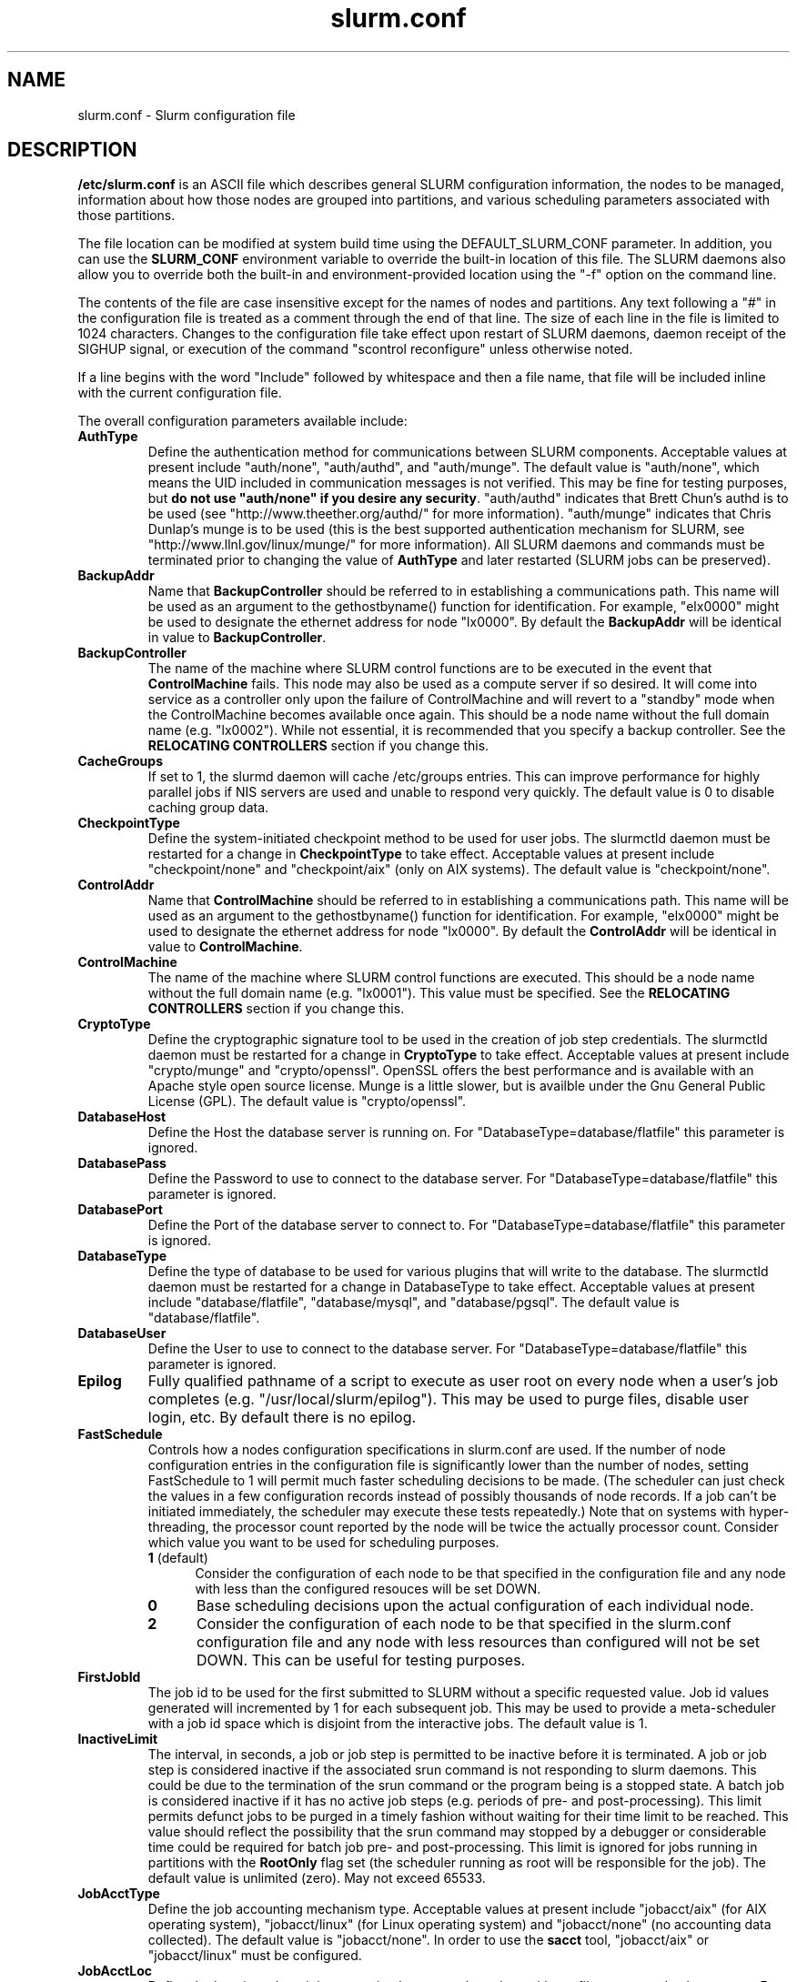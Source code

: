 .TH "slurm.conf" "5" "July 2007" "slurm.conf 1.3" "Slurm configuration file"
.SH "NAME"
slurm.conf \- Slurm configuration file 
.SH "DESCRIPTION"
\fB/etc/slurm.conf\fP is an ASCII file which describes general SLURM
configuration information, the nodes to be managed, information about
how those nodes are grouped into partitions, and various scheduling
parameters associated with those partitions.
.LP
The file location can be modified at system build time using the
DEFAULT_SLURM_CONF parameter. In addition, you can use the
\fBSLURM_CONF\fR environment variable to override the built\-in
location of this file. The SLURM daemons also allow you to override
both the built\-in and environment\-provided location using the "\-f"
option on the command line.
.LP
The contents of the file are case insensitive except for the names of nodes 
and partitions. Any text following a "#" in the configuration file is treated 
as a comment through the end of that line. 
The size of each line in the file is limited to 1024 characters.
Changes to the configuration file take effect upon restart of 
SLURM daemons, daemon receipt of the SIGHUP signal, or execution 
of the command "scontrol reconfigure" unless otherwise noted.
.LP
If a line begins with the word "Include" followed by whitespace
and then a file name, that file will be included inline with the current
configuration file.
.LP
The overall configuration parameters available include:

.TP
\fBAuthType\fR
Define the authentication method for communications between SLURM 
components. 
Acceptable values at present include "auth/none", "auth/authd", 
and "auth/munge".
The default value is "auth/none", which means the UID included in 
communication messages is not verified. 
This may be fine for testing purposes, but 
\fBdo not use "auth/none" if you desire any security\fR.
"auth/authd" indicates that Brett Chun's authd is to be used (see
"http://www.theether.org/authd/" for more information).
"auth/munge" indicates that Chris Dunlap's munge is to be used
(this is the best supported authentication mechanism for SLURM, 
see "http://www.llnl.gov/linux/munge/" for more information).
All SLURM daemons and commands must be terminated prior to changing 
the value of \fBAuthType\fR and later restarted (SLURM jobs can be 
preserved).

.TP
\fBBackupAddr\fR
Name that \fBBackupController\fR should be referred to in 
establishing a communications path. This name will 
be used as an argument to the gethostbyname() function for 
identification. For example, "elx0000" might be used to designate 
the ethernet address for node "lx0000". 
By default the \fBBackupAddr\fR will be identical in value to 
\fBBackupController\fR.

.TP
\fBBackupController\fR
The name of the machine where SLURM control functions are to be 
executed in the event that \fBControlMachine\fR fails. This node
may also be used as a compute server if so desired. It will come into service 
as a controller only upon the failure of ControlMachine and will revert 
to a "standby" mode when the ControlMachine becomes available once again. 
This should be a node name without the full domain name (e.g. "lx0002"). 
While not essential, it is recommended that you specify a backup controller.
See  the \fBRELOCATING CONTROLLERS\fR section if you change this.

.TP
\fBCacheGroups\fR
If set to 1, the slurmd daemon will  cache /etc/groups entries.
This can improve performance for highly parallel jobs if NIS servers
are used and unable to respond very quickly.
The default value is 0 to disable caching group data.

.TP
\fBCheckpointType\fR
Define the system\-initiated checkpoint method to be used for user jobs. 
The slurmctld daemon must be restarted for a change in \fBCheckpointType\fR 
to take effect. 
Acceptable values at present include "checkpoint/none" and "checkpoint/aix"
(only on AIX systems). 
The default value is "checkpoint/none".

.TP
\fBControlAddr\fR
Name that \fBControlMachine\fR should be referred to in 
establishing a communications path. This name will 
be used as an argument to the gethostbyname() function for 
identification. For example, "elx0000" might be used to designate 
the ethernet address for node "lx0000". 
By default the \fBControlAddr\fR will be identical in value to 
\fBControlMachine\fR.

.TP
\fBControlMachine\fR
The name of the machine where SLURM control functions are executed. 
This should be a node name without the full domain name (e.g. "lx0001"). 
This value must be specified.
See  the \fBRELOCATING CONTROLLERS\fR section if you change this.

.TP
\fBCryptoType\fR
Define the cryptographic signature tool to be used in the creation of 
job step credentials.
The slurmctld daemon must be restarted for a change in \fBCryptoType\fR
to take effect.
Acceptable values at present include "crypto/munge" and "crypto/openssl".
OpenSSL offers the best performance and is available with an 
Apache style open source license.
Munge is a little slower, but is availble under the Gnu General Public 
License (GPL).
The default value is "crypto/openssl".

.TP
\fBDatabaseHost\fR
Define the Host the database server is running on.
For "DatabaseType=database/flatfile" this parameter is ignored.

.TP
\fBDatabasePass\fR
Define the Password to use to connect to the database server.
For "DatabaseType=database/flatfile" this parameter is ignored.

.TP
\fBDatabasePort\fR
Define the Port of the database server to connect to.
For "DatabaseType=database/flatfile" this parameter is ignored.

.TP
\fBDatabaseType\fR
Define the type of database to be used for various plugins that will
write to the database.
The slurmctld daemon must be restarted for a change in DatabaseType
to take effect.
Acceptable values at present include "database/flatfile",
"database/mysql", and "database/pgsql".
The default value is "database/flatfile".

.TP
\fBDatabaseUser\fR
Define the User to use to connect to the database server.
For "DatabaseType=database/flatfile" this parameter is ignored.

.TP
\fBEpilog\fR
Fully qualified pathname of a script to execute as user root on every 
node when a user's job completes (e.g. "/usr/local/slurm/epilog"). This may 
be used to purge files, disable user login, etc. By default there is no epilog.

.TP
\fBFastSchedule\fR
Controls how a nodes configuration specifications in slurm.conf are used.
If the number of node configuration entries in the configuration file
is significantly lower than the number of nodes, setting FastSchedule to
1 will permit much faster scheduling decisions to be made.
(The scheduler can just check the values in a few configuration records
instead of possibly thousands of node records. If a job can't be initiated
immediately, the scheduler may execute these tests repeatedly.)
Note that on systems with hyper\-threading, the processor count
reported by the node will be twice the actually processor count.
Consider which value you want to be used for scheduling purposes.
.RS
.TP 5
\fB1\fR (default)
Consider the configuration of each node to be that specified in the
configuration file and any node with less
than the configured resouces will be set DOWN.
.TP
\fB0\fR
Base scheduling decisions upon the actual configuration of 
each individual node. 
.TP
\fB2\fR
Consider the configuration of each node to be that specified in the 
slurm.conf configuration file and any node with less resources 
than configured will not be set DOWN. 
This can be useful for testing purposes.
.RE

.TP
\fBFirstJobId\fR
The job id to be used for the first submitted to SLURM without a 
specific requested value. Job id values generated will incremented by 1 
for each subsequent job. This may be used to provide a meta\-scheduler 
with a job id space which is disjoint from the interactive jobs. 
The default value is 1.

.TP
\fBInactiveLimit\fR
The interval, in seconds, a job or job step is permitted to be inactive
before it is terminated. A job or job step is considered inactive if 
the associated srun command is not responding to slurm daemons. This 
could be due to the termination of the srun command or the program 
being is a stopped state. A batch job is considered inactive if it 
has no active job steps (e.g. periods of pre\- and post\-processing).
This limit permits defunct jobs to be purged in a timely fashion 
without waiting for their time limit to be reached.
This value should reflect the possibility that the srun command may
stopped by a debugger or considerable time could be required for batch 
job pre\- and post\-processing. 
This limit is ignored for jobs running in partitions with the 
\fBRootOnly\fR flag set (the scheduler running as root will be 
responsible for the job).
The default value is unlimited (zero). 
May not exceed 65533.

.TP
\fBJobAcctType\fR
Define the job accounting mechanism type.
Acceptable values at present include "jobacct/aix" (for AIX operating
system), "jobacct/linux" (for Linux operating system) and "jobacct/none"
(no accounting data collected).
The default value is "jobacct/none".
In order to use the \fBsacct\fR tool, "jobacct/aix" or "jobacct/linux" 
must be configured.

.TP
\fBJobAcctLoc\fR
Define the location where job accounting logs are to be written either
a filename or a database name.
For jobacct/none this parameter is ignored.
For jobacct/linux this is the fully\-qualified file name for the data file.

.TP
\fBJobAcctFrequency\fR
Define the polling frequencys to pass to the job accounting plugin.
For jobacct/none this parameter is ignored.
For jobacct/linux the parameter is a number is seconds between polls.

.TP
\fBJobCompLoc\fR
The interpretation of this value depends upon the logging mechanism 
specified by the \fBJobCompType\fR parameter either a filename or a 
database name. 

.TP
\fBJobCompType\fR
Define the job completion logging mechanism type.
Acceptable values at present include "jobcomp/none", "jobcomp/filetxt", 
"jobcomp/database", and "jobcomp/script".
The default value is "jobcomp/none", which means that upon job completion 
the record of the job is purged from the system. 
The value "jobcomp/filetxt" indicates that a record of the job should be 
written to a text file specified by the \fBJobCompLoc\fR parameter.
The value "jobcomp/database" indicates that a record of the job should be 
written to a database specified by the \fBJobCompLoc\fR parameter, the
database type must be set up by the \fBDatabaseType\fR parameter.
The value "jobcomp/script" indicates that a script specified by the 
\fBJobCompLoc\fR parameter is to be executed with environment variables 
indicating the job information.

.TP
\fBJobCredentialPrivateKey\fR
Fully qualified pathname of a file containing a private key used for 
authentication by Slurm daemons.

.TP
\fBJobCredentialPublicCertificate\fR
Fully qualified pathname of a file containing a public key used for 
authentication by Slurm daemons.

.TP
\fBKillTree\fR
This option is mapped to "ProctrackType=proctrack/linuxproc". 
It will be removed from a future release.

.TP
\fBKillWait\fR
The interval, in seconds, given to a job's processes between the 
SIGTERM and SIGKILL signals upon reaching its time limit. 
If the job fails to terminate gracefully 
in the interval specified, it will be forcably terminated. 
The default value is 30 seconds.
May not exceed 65533.

.TP
\fBMaxJobCount\fR
The maximum number of jobs SLURM can have in its active database 
at one time. Set the values of \fBMaxJobCount\fR and \fBMinJobAge\fR 
to insure the slurmctld daemon does not exhaust its memory or other 
resources. Once this limit is reached, requests to submit additional 
jobs will fail. The default value is 2000 jobs. This value may not 
be reset via "scontrol reconfig". It only takes effect upon restart 
of the slurmctld daemon.
May not exceed 65533.

.TP
\fBMessageTimeout\fR
Time permitted for a round\-trip communication to complete
in seconds. Default value is 5 seconds.

.TP
\fBMinJobAge\fR
The minimum age of a completed job before its record is purged from 
SLURM's active database. Set the values of \fBMaxJobCount\fR and 
\fBMinJobAge\fR to insure the slurmctld daemon does not exhaust 
its memory or other resources. The default value is 300 seconds. 
A value of zero prevents any job record purging.
May not exceed 65533.

.TP
\fBMpiDefault\fR
Identifies the default type of MPI to be used. 
Srun may override this configuration parameter in any case.
Currently supported versions include: 
\fBmpichgm\fR, 
\fBmvapich\fR,
\fBnone\fR (default, which works for many other versions of MPI including 
LAM MPI and Open MPI).

.TP
\fBPluginDir\fR
Identifies the places in which to look for SLURM plugins. 
This is a colon\-separated list of directories, like the PATH 
environment variable. 
The default value is "/usr/local/lib/slurm".

.TP
\fBPlugStackConfig\fR
Location of the config file for SLURM stackable plugins that use
the Stackable Plugin Architecture for Node job (K)control (SPANK).
This provides support for a highly configurable set of plugins to
be called before and/or after execution of each task spawned as
part of a user's job step.  Default location is "plugstack.conf"
in the same directory as the system slurm.conf. For more information
on SPANK plugins, see the \fBspank\fR(8) manual.

.TP
\fBPrivateData\fR
If non-zero then users are unable to view jobs or job steps belonging 
to other users (except for SlurmUser or root, who can view all jobs).
The default value is "0", permitting any user to view any jobs or 
job steps.

.TP
\fBProctrackType\fR
Identifies the plugin to be used for process tracking. 
The slurmd daemon uses this mechanism to identify all processes 
which are children of processes it spawns for a user job. 
The slurmd daemon must be restarted for a change in ProctrackType
to take effect.
NOTE: "proctrack/linuxproc" and "proctrack/pgid" can fail to 
identify all processes associated with a job since processes 
can become a child of the init process (when the parent process 
terminates) or change their process group. 
To reliably track all processes, one of the other mechanisms 
utilizing kernel modifications is preferable. 
NOTE: "proctrack/linuxproc" is not compatible with "switch/elan."
Acceptable values at present include:
.RS
.TP 
\fBproctrack/aix\fR which uses an AIX kernel extenstion and is 
the default for AIX systems
.TP
\fBproctrack/linuxproc\fR which uses linux process tree using 
parent process IDs
.TP
\fBproctrack/rms\fR which uses Quadrics kernel patch and is the 
default if "SwitchType=switch/elan" 
.TP
\fBproctrack/sgi_job\fR which uses SGI's Process Aggregates (PAGG)
kernel module, see \fIhttp://oss.sgi.com/projects/pagg/\fR 
for more information 
.TP
\fBproctrack/pgid\fR which uses process group IDs and is the 
default for all other systems
.RE

.TP
\fBProlog\fR
Fully qualified pathname of a script for the slurmd to execute whenever
it is asked to run a job step from a new job allocation.  (e.g.
"/usr/local/slurm/prolog").  The slurmd executes the script before starting
the job step.  This may be used to purge files, enable user login, etc.
By default there is no prolog.

NOTE:  The Prolog script is ONLY run on any individual
node when it first sees a job step from a new allocation; it does not
run the Prolog immediately when an allocation is granted.  If no job steps
from an allocation are run on a node, it will never run the Prolog for that
allocation.  The Epilog, on the other hand, always runs on every node of an
allocation when the allocation is released.

.TP
\fBPropagatePrioProcess\fR
Setting \fBPropagatePrioProcess\fR to "1", will cause a users job to run
with the same priority (aka nice value) as the users process which
launched the job on the submit node.
If set to "0", or left unset, the users job will inherit the
scheduling priority from the slurm daemon.

.TP
\fBPropagateResourceLimits\fR
A list of comma separated resource limit names.
The slurmd daemon uses these names to obtain the associated (soft) limit
values from the users process environment on the submit node.
These limits are then propagated and applied to the jobs that
will run on the compute nodes. 
This parameter can be useful when system limits vary among nodes.
Any resource limits that do not appear in the list are not propagated.
However, the user can override this by specifying which resource limits
to propagate with the srun commands "\-\-propagate" option.
If neither of the 'propagate resource limit' parameters are specified, then
the default action is to propagate all limits.
Only one of the parameters, either
\fBPropagateResourceLimits\fR or \fBPropagateResourceLimitsExcept\fR,
may be specified.
The following limit names are supported by Slurm (although some 
options may not be supported on some systems):
.RS
.TP 10
\fBALL\fR
All limits listed below
.TP
\fBAS\fR
The maximum address space for a processes
.TP
\fBCORE\fR
The maximum size of core file
.TP
\fBCPU\fR
The maximum amount of CPU time
.TP
\fBDATA\fR
The maximum size of a process's data segment
.TP
\fBFSIZE\fR
The maximum size of files created
.TP
\fBMEMLOCK\fR
The maximum size that may be locked into memory
.TP
\fBNOFILE\fR
The maximum number of open files
.TP
\fBNPROC\fR
The maximum number of processes available
.TP
\fBRSS\fR
The maximum resident set size
.TP
\fBSTACK\fR
The maximum stack size
.RE

.TP
\fBPropagateResourceLimitsExcept\fR
A list of comma separated resource limit names.
By default, all resource limits will be propagated, (as described by
the \fBPropagateResourceLimits\fR parameter), except for the limits
appearing in this list.   The user can override this by specifying which
resource limits to propagate with the srun commands "\-\-propagate" option.
See \fBPropagateResourceLimits\fR above for a list of valid limit names.

.TP
\fBResumeProgram\fR
SLURM supports a mechanism to reduce power consumption on nodes that 
remain idle for an extended period of time. 
This is typically accomplished by reducing voltage and frequency. 
\fBResumeProgram\fR is the program that will be executed when a node 
in power save mode is assigned work to perform.
The program executes as \fBSlurmUser\fR.
The argument to the program will be the names of nodes to
be removed from power savings mode (using SLURM's hostlist
expression format).
By default no program is run.
Related configuration options include \fBResumeRate\fR, \fBSuspendRate\fR,
\fBSuspendTime\fR, \fBSuspendProgram\fR, \fBSuspendExcNodes\fR, and
\fBSuspendExcParts\fR.
More information is available at the SLURM web site
(http://www.llnl.gov/linux/slurm/power_save.html).

.TP
\fBResumeRate\fR
The rate at which nodes in power save mode are returned to normal 
operation by \fBResumeProgram\fR. 
The value is number of nodes per minute and it can be used to prevent 
power surges if a large number of nodes in power save mode are 
assigned work at the same time (e.g. a large job starts).
A value of zero results in no limits being imposed.
The default value is 60 nodes per minute.
Related configuration options include \fBResumeProgram\fR, \fBSuspendRate\fR,
\fBSuspendTime\fR, \fBSuspendProgram\fR, \fBSuspendExcNodes\fR, and
\fBSuspendExcParts\fR.

.TP
\fBReturnToService\fR
If set to 1, then a non\-responding (DOWN) node will become available 
for use upon registration. Note that DOWN node's state will be changed 
only if it was set DOWN due to being non\-responsive. If the node was 
set DOWN for any other reason (low memory, prolog failure, epilog 
failure, etc.), its state will not automatically be changed.  The 
default value is 0, which means that a node will remain in the 
DOWN state until a system administrator explicitly changes its state
(even if the slurmd daemon registers and resumes communications).

.TP
\fBSchedulerRootFilter\fR
If set to '1' then scheduler will filter and avoid \fBRootOnly\fR 
partitions (let root user or process schedule these partitions).
Otherwise scheduler will treat \fBRootOnly\fR partitions as any 
other standard partition.
Currently only supported by sched/backfill schedululer plugin.

.TP
\fBSchedulerPort\fR
The port number on which slurmctld should listen for connection requests.
This value is only used by the Maui Scheduler (see \fBSchedulerType\fR).
The default value is 7321.

.TP
\fBSchedulerRootFilter\fR
Identifies whether or not \fBRootOnly\fR partitions should be filtered from
any external scheduling activities. If set to 0, then \fBRootOnly\fR partitions
are treated like any other partition. If set to 1, then \fBRootOnly\fR
partitions are exempt from any external scheduling activities. The
default value is 1. Currently only used by the built\-in backfill
scheduling module "sched/backfill" (see \fBSchedulerType\fR).

.TP
\fBSchedulerType\fR
Identifies the type of scheduler to be used. Acceptable values include 
"sched/builtin" for the built\-in FIFO scheduler, 
"sched/backfill" for a backfill scheduling module to augment 
the default FIFO scheduling, 
"sched/hold" to hold all newly arriving jobs if a file "/etc/slurm.hold" 
exists otherwise use the built\-in FIFO scheduler, and 
"sched/wiki" for the Wiki interface to the Maui Scheduler. 
The default value is "sched/builtin".
Backfill scheduling will initiate lower\-priority jobs if doing 
so does not delay the expected initiation time of any higher 
priority job. 
Note that this backfill scheduler implementation is relatively 
simple. It does not support partitions configured to to share 
resources (run multiple jobs on the same nodes) or support 
jobs requesting specific nodes.
When initially setting the value to "sched/wiki", any pending jobs 
must have their priority set to zero (held).
When changing the value from "sched/wiki", all pending jobs 
should have their priority change from zero to some large number.
The \fBscontrol\fR command can be used to change job priorities.
The \fBslurmctld\fR daemon must be restarted for a change in 
scheduler type to become effective.

.TP
\fBSelectType\fR
Identifies the type of resource selection algorithm to be used. 
Acceptable values include 
.RS
.TP
\fBselect/linear\fR
for allocation of entire nodes assuming a
one\-dimentional array of nodes in which sequentially ordered 
nodes are preferable. 
This is the default value for non\-BlueGene systems. 
.TP
\fBselect/cons_res\fR
The resources within a node are individually allocated as
consumable resources. 
Note that whole nodes can be allocated to jobs for selected 
partitions by using the \fIShared=EXCLUSIVE\fR option.
See the partition \fBShared\fR parameter for more information.
.TP
\fBselect/bluegene\fR
for a three\-dimentional BlueGene system. 
The default value is "select/bluegene" for BlueGene systems.
.RE

.TP
\fBSelectTypeParameters\fR
This only apply for \fISelectType=select/cons_res\fR.
.RS
.TP
\fBCR_CPU\fR
CPUs are consumable resources.
There is no notion of sockets, cores or threads.
On a multi\-core system, each core will be consided a CPU.
On a multi\-core and hyperthreaded system, each thread will be
considered a CPU.
On single\-core systems, each CPUs will be considered a CPU.
.TP
\fBCR_CPU_Memory\fR
CPUs and memory are consumable resources.
.TP
\fBCR_Core\fR
Cores are consumable resources.
.TP
\fBCR_Core_Memory\fR
Cores and memory are consumable resources.
.TP
\fBCR_Socket\fR
Sockets are consumable resources.
.TP
\fBCR_Socket_Memory\fR
Memory and CPUs are consumable resources.
.TP
\fBCR_Memory\fR
Memory is a consumable resource.
NOTE: This implies \fIShared=Yes\fR for all partitions.
.RE

.TP
\fBSlurmUser\fR
The name of the user that the \fBslurmctld\fR daemon executes as. 
For security purposes, a user other than "root" is recommended.
The default value is "root". 

.TP
\fBSlurmctldDebug\fR
The level of detail to provide \fBslurmctld\fR daemon's logs. 
Values from 0 to 7 are legal, with `0' being "quiet" operation and `7' 
being insanely verbose.
The default value is 3.

.TP
\fBSlurmctldLogFile\fR
Fully qualified pathname of a file into which the \fBslurmctld\fR daemon's 
logs are written.
The default value is none (performs logging via syslog).

.TP
\fBSlurmctldPidFile\fR
Fully qualified pathname of a file into which the  \fBslurmctld\fR daemon 
may write its process id. This may be used for automated signal processing.
The default value is "/var/run/slurmctld.pid".

.TP
\fBSlurmctldPort\fR
The port number that the SLURM controller, \fBslurmctld\fR, listens 
to for work. The default value is SLURMCTLD_PORT as established at system 
build time. If none is explicitly specified, it will be set to 6817.  
NOTE: Either \fBslurmctld\fR and \fBslurmd\fR daemons must not 
execute on the same nodes or the values of \fBSlurmctldPort\fR and 
\fBSlurmdPort\fR must be different.

.TP
\fBSlurmctldTimeout\fR
The interval, in seconds, that the backup controller waits for the 
primary controller to respond before assuming control. 
The default value is 120 seconds.
May not exceed 65533.

.TP
\fBSlurmdDebug\fR
The level of detail to provide \fBslurmd\fR daemon's logs. 
Values from 0 to 7 are legal, with `0' being "quiet" operation and `7' being 
insanely verbose.
The default value is 3.

.TP
\fBSlurmdLogFile\fR
Fully qualified pathname of a file into which the  \fBslurmd\fR daemon's 
logs are written.
The default value is none (performs logging via syslog).
Any "%h" within the name is replaced with the hostname on which the 
\fBslurmd\fR is running.

.TP
\fBSlurmdPidFile\fR
Fully qualified pathname of a file into which the  \fBslurmd\fR daemon may write 
its process id. This may be used for automated signal processing.
The default value is "/var/run/slurmd.pid".

.TP
\fBSlurmdPort\fR
The port number that the SLURM compute node daemon, \fBslurmd\fR, listens 
to for work. The default value is SLURMD_PORT as established at system 
build time. If none is explicitly specified, its value will be 6818. 
NOTE: Either slurmctld and slurmd daemons must not execute
on the same nodes or the values of \fBSlurmctldPort\fR and \fBSlurmdPort\fR
must be different.

.TP
\fBSlurmdSpoolDir\fR
Fully qualified pathname of a directory into which the \fBslurmd\fR
daemon's state information and batch job script information are written. This
must be a common pathname for all nodes, but should represent a directory which
is local to each node (reference a local file system). The default value
is "/var/spool/slurmd." \fBNOTE\fR: This directory is also used to store
\fBslurmd\fR's
shared memory lockfile, and \fBshould not be changed\fR unless the system
is being cleanly restarted. If the location of \fBSlurmdSpoolDir\fR is
changed and \fBslurmd\fR is restarted, the new daemon will attach to a
different shared memory region and lose track of any running jobs.

.TP
\fBSlurmdTimeout\fR
The interval, in seconds, that the SLURM controller waits for \fBslurmd\fR 
to respond before configuring that node's state to DOWN. 
The default value is 300 seconds.
A value of zero indicates the node will not be tested by \fBslurmctld\fR to 
confirm the state of \fBslurmd\fR, the node will not be automatically set to 
a DOWN state indicating a non\-responsive \fBslurmd\fR, and some other tool 
will take responsibility for monitoring the state of each compute node 
and its \fBslurmd\fR daemon.
The value may not exceed 65533.

.TP
\fBStateSaveLocation\fR
Fully qualified pathname of a directory into which the SLURM controller, 
\fBslurmctld\fR, saves its state (e.g. "/usr/local/slurm/checkpoint"). 
SLURM state will saved here to recover from system failures.
\fBSlurmUser\fR must be able to create files in this directory.
If you have a \fBBackupController\fR configured, this location should be 
readable and writable by both systems. 
The default value is "/tmp".
If any slurm daemons terminate abnormally, their core files will also be written 
into this directory.

.TP
\fBSrunEpilog\fR
Fully qualified pathname of an executable to be run by srun following the
completion of a job step.  The command line arguments for the executable will
be the command and arguments of the job step.  This configuration parameter
may be overridden by srun's \fB\-\-epilog\fR parameter.

.TP
\fBSrunProlog\fR
Fully qualified pathname of an executable to be run by srun prior to the
launch of a job step.  The command line arguments for the executable will
be the command and arguments of the job step.  This configuration parameter
may be overridden by srun's \fB\-\-prolog\fR parameter.

.TP
\fBSuspendExcNodes\fR
Specifies the nodes which are to not be placed in power save mode, even 
if the node remains idle for an extended period of time.
Use SLURM's hostlist expression to identify nodes.
By default no nodes are exclueded.
Related configuration options include \fBResumeProgram\fR, \fBResumeRate\fR,
\fBSuspendProgram\fR, \fBSuspendRate\fR, \fBSuspendTime\fR and
\fBSuspendExcParts\fR.

.TP
\fBSuspendExcParts\fR
Specifies the partitions whose nodes are to not be placed in power save 
mode, even if the node remains idle for an extended period of time.
Multiple partitions can be identified and separated by commas.
By default no nodes are exclueded.
Related configuration options include \fBResumeProgram\fR, \fBResumeRate\fR,
\fBSuspendProgram\fR, \fBSuspendRate\fR, \fBSuspendTime\fR and
\fBSuspendExcNodes\fR.

.TP
\fBSuspendProgram\fR
\fBSuspendProgram\fR is the program that will be executed when a node
remains idle for an extended period of time.
This program is expected to place the node into some power save mode.
The program executes as \fBSlurmUser\fR.
The argument to the program will be the names of nodes to
be placed into power savings mode (using SLURM's hostlist
expression format).
By default no program is run.
Related configuration options include \fBResumeProgram\fR, \fBResumeRate\fR,
\fBSuspendRate\fR, \fBSuspendTime\fR, \fBSuspendExcNodes\fR, and
\fBSuspendExcParts\fR.

.TP
\fBSuspendRate\fR
The rate at which nodes are place into power save mode by \fBSuspendProgram\fR.
The value is number of nodes per minute and it can be used to prevent
a large drop in power power consumption (e.g. after a large job completes).
A value of zero results in no limits being imposed.
The default value is 60 nodes per minute.
Related configuration options include \fBResumeProgram\fR, \fBResumeRate\fR,
\fBSuspendProgram\fR, \fBSuspendTime\fR, \fBSuspendExcNodes\fR, and
\fBSuspendExcParts\fR.

.TP
\fBSuspendTime\fR
Nodes which remain idle for this number of seconds will be placed into 
power save mode by \fBSuspendProgram\fR,
A value of -1 disables power save mode and is the default.
Related configuration options include \fBResumeProgram\fR, \fBResumeRate\fR,
\fBSuspendProgram\fR, \fBSuspendRate\fR, \fBSuspendExcNodes\fR, and
\fBSuspendExcParts\fR.

.TP
\fBSwitchType\fR
Identifies the type of switch or interconnect used for application
communications. 
Acceptable values include
"switch/none" for switches not requiring special processing for job launch 
or termination (Myrinet, Ethernet, and InfiniBand),
"switch/elan" for Quadrics Elan 3 or Elan 4 interconnect.
The default value is "switch/none".
All SLURM daemons, commands and running jobs must be restarted for a 
change in \fBSwitchType\fR to take effect.
If running jobs exist at the time \fBslurmctld\fR is restarted with a new 
value of \fBSwitchType\fR, records of all jobs in any state may be lost.

.TP
\fBTaskEpilog\fR
Fully qualified pathname of a program to be execute as the slurm job's
owner after termination of each task.
See \fBTaskPlugin\fR for execution order details.

.TP
\fBTaskPlugin\fR
Identifies the type of task launch plugin, typically used to provide 
resource management within a node (e.g. pinning tasks to specific 
processors).
Acceptable values include
"task/none" for systems requiring no special handling and
"task/affinity" to enable the \-\-cpu_bind and/or \-\-mem_bind 
srun options.
The default value is "task/none".
If you "task/affinity" and encounter problems, it may be due to 
the variety of system calls used to implement task affinity on 
different operating systems. 
If that is the case, you may want to use Portable Linux 
Process Affinity (PLPA, see http://www.open-mpi.org/software/plpa), 
which is supported by SLURM.
The order of task prolog/epilog execution is as follows:
.RS
.TP
\fB1. pre_launch()\fR: function in TaskPlugin
.TP
\fB2. TaskProlog\fR: system\-wide per task program defined in slurm.conf
.TP
\fB3. user prolog\fR: job step specific task program defined using 
\fBsrun\fR's \fB\-\-task\-prolog\fR option or \fBSLURM_TASK_PROLOG\fR 
environment variable
.TP
\fB4.\fR Execute the job step's task
.TP
\fB5. user epilog\fR: job step specific task program defined using
\fBsrun\fR's \fB\-\-task\-epilog\fR option or \fBSLURM_TASK_EPILOG\fR 
environment variable
.TP
\fB6. TaskEpilog\fR: system\-wide per task program defined in slurm.conf
.TP
\fB7. post_term()\fR: function in TaskPlugin
.RE 

.TP
\fBTaskPluginParam\fR
Optional parameters for the task plugin.
.RS
.TP 10
\fBCpusets\fR
Use cpusets to perform task affinity functions
.TP
\fBSched\fR
Use \fIsched_setaffinity\fR or \fIplpa_sched_setaffinity\fR
(if available) to bind tasks to processors.
This is the default mode of operation is no parameters are specified.
.RE

.TP
\fBTaskProlog\fR
Fully qualified pathname of a program to be execute as the slurm job's 
owner prior to initiation of each task.
Besides the normal environment variables, this has SLURM_TASK_PID 
available to identify the process ID of the task being started. 
Standard output from this program of the form 
"export NAME=value" will be used to set environment variables 
for the task being spawned. 
See \fBTaskPlugin\fR for execution order details.

.TP
\fBTmpFS\fR
Fully qualified pathname of the file system available to user jobs for 
temporary storage. This parameter is used in establishing a node's \fBTmpDisk\fR
space. 
The default value is "/tmp".

.TP
\fBTreeWidth\fR
\fBSlurmd\fR daemons use a virtual tree network for communications.
\fBTreeWidth\fR specifies the width of the tree (i.e. the fanout).
The default value is 50, meaning each slurmd daemon can communicate
with up to 50 other slurmd daemons and over 2500 nodes can be contacted
with two message hops.
The default value will work well for most clusters.
Optimaly system performance can typically be achieved if \fBTreeWidth\fR
is set to the square root of the number of nodes in the cluster for
systems having no more than 2500 nodes or the cube root for larger
systems.

.TP
\fBUnkillableStepProgram\fR
If the processes in a job step are determined to be unkillable for a period
of time specified by the UnkillableStepTimeout variable, the program
specified by the UnkillableStepProgram string will be executed.  This 
program can be used to take special actions to clean up the unkillable
processes.  The program will be run as the same user as the slurmd (usually
"root").  NOTE: This variable does not appear in the output of the command
"scontrol show config" in versions of SLURM less than version 1.3.

.TP
\fBUnkillableStepTimeout\fR
The lenght of time, in seconds, that SLURM will wait before deciding that
processes in a job step are unkillable (after they have been signalled with
SIGKILL).  The default timeout value is 60 seconds.  NOTE: This variable does
not appear in the output of the command "scontrol show config" in versions
of SLURM less than version 1.3.

.TP
\fBUsePAM\fR
If set to 1, PAM (Pluggable Authentication Modules for Linux) will be enabled.
PAM is used to establish the upper bounds for resource limits. With PAM support
enabled, local system administrators can dynamically configure system resource
limits. Changing the upper bound of a resource limit will not alter the limits
of running jobs, only jobs started after a change has been made will pick up
the new limits.
The default value is 0 (not to enable PAM support).
Remember that PAM also needs to be configured to support SLURM as a service.
For sites using PAM's directory based configuration option, a configuration
file named \fBslurm\fR should be created. The module\-type, control\-flags, and
module\-path names that should be included in the file are:
.br
auth        required      pam_localuser.so
.br
auth        required      pam_shells.so
.br
account     required      pam_unix.so
.br
account     required      pam_access.so
.br
session     required      pam_unix.so
.br
For sites configuring PAM with a general configuration file, the appropriate
lines (see above), where \fBslurm\fR is the service\-name, should be added.

.TP
\fBWaitTime\fR
Specifies how many seconds the srun command should by default wait after 
the first task terminates before terminating all remaining tasks. The 
"\-\-wait" option on the srun command line overrides this value. 
If set to 0, this feature is disabled.
May not exceed 65533.
.LP
The configuration of nodes (or machines) to be managed by Slurm is 
also specified in \fB/etc/slurm.conf\fR. 
Only the NodeName must be supplied in the configuration file.
All other node configuration information is optional.
It is advisable to establish baseline node configurations, 
especially if the cluster is heterogeneous. 
Nodes which register to the system with less than the configured resources 
(e.g. too little memory), will be placed in the "DOWN" state to 
avoid scheduling jobs on them. 
Establishing baseline configurations will also speed SLURM's 
scheduling process by permitting it to compare job requirements 
against these (relatively few) configuration parameters and 
possibly avoid having to check job requirements  
against every individual node's configuration.
The resources checked at node registration time are: Procs, 
RealMemory and TmpDisk. 
While baseline values for each of these can be established 
in the configuration file, the actual values upon node 
registration are recorded and these actual values may be 
used for scheduling purposes (depending upon the value of 
\fBFastSchedule\fR in the configuration file.
.LP
Default values can be specified with a record in which 
"NodeName" is "DEFAULT". 
The default entry values will apply only to lines following it in the 
configuration file and the default values can be reset multiple times 
in the configuration file with multiple entries where "NodeName=DEFAULT".
The "NodeName=" specification must be placed on every line 
describing the configuration of nodes. 
In fact, it is generally possible and desirable to define the 
configurations of all nodes in only a few lines.
This convention permits significant optimization in the scheduling 
of larger clusters. 
In order to support the concept of jobs requiring consecutive nodes
on some architectures, 
node specifications should be place in this file in consecutive order.
No single node name may be listed more than once in the configuration
file.
Use "DownNodes=" to record the state of nodes which are temporarily 
in a DOWN, DRAIN or FAILING state without altering permanent 
configuration information.
A job step's tasks are allocated to nodes in order the nodes appear 
in the configuration file. There is presently no capability within 
SLURM to arbitarily order a job step's tasks.
.LP
Multiple node names may be comma separated (e.g. "alpha,beta,gamma")
and/or a simple node range expression may optionally be used to 
specify numeric ranges of nodes to avoid building a configuration 
file with large numbers of entries. 
The node range expression can contain one  pair of square brackets 
with a sequence of comma separated numbers and/or ranges of numbers 
separated by a "\-" (e.g. "linux[0\-64,128]", or "lx[15,18,32\-33]").
Note that the numeric ranges can include one or more leading 
zeros to indicate the numeric portion has a fixed number of digits 
(e.g. "linux[0000\-1023]").
.LP
On BlueGene systems only, the square brackets should contain
pairs of three digit numbers separated by a "x".
These numbers indicate the boundaries of a rectangular prism
(e.g. "bgl[000x144,400x544]").
See BlueGene documentation for more details. 
Presently the numeric range must be the last characters in the 
node name (e.g. "unit[0\-31]rack1" is invalid). 
The node configuration specified the following information:

.TP
\fBNodeName\fR
Name that SLURM uses to refer to a node (or base partition for 
BlueGene systems). 
Typically this would be the string that "/bin/hostname \-s" 
returns, however it may be an arbitary string if 
\fBNodeHostname\fR is specified.
If the \fBNodeName\fR is "DEFAULT", the values specified 
with that record will apply to subsequent node specifications   
unless explicitly set to other values in that node record or 
replaced with a different set of default values. 
For architectures in which the node order is significant, 
nodes will be considered consecutive in the order defined. 
For example, if the configuration for "NodeName=charlie" immediately 
follows the configuration for "NodeName=baker" they will be 
considered adjacent in the computer.

.TP
\fBNodeHostname\fR
The string that "/bin/hostname \-s" returns. 
A node range expression can be used to specify a set of nodes.
If an expression is used, the number of nodes identified by 
\fBNodeHostname\fR on a line in the configuration file must 
be identical to the number of nodes identified by \fBNodeName\fR.
By default, the \fBNodeHostname\fR will be identical in value to 
\fBNodeName\fR.

.TP
\fBNodeAddr\fR
Name that a node should be referred to in establishing 
a communications path. 
This name will be used as an 
argument to the gethostbyname() function for identification. 
If a node range expression is used to designate multiple nodes, 
they must exactly match the entries in the \fBNodeName\fR
(e.g. "NodeName=lx[0\-7] NodeAddr="elx[0\-7]"). 
\fBNodeAddr\fR may also contain IP addresses.
By default, the \fBNodeAddr\fR will be identical in value to 
\fBNodeName\fR.

.TP
\fBFeature\fR
A comma delimited list of arbitrary strings indicative of some 
characteristic associated with the node. 
There is no value associated with a feature at this time, a node 
either has a feature or it does not.  
If desired a feature may contain a numeric component indicating, 
for example, processor speed. 
By default a node has no features.

.TP
\fBRealMemory\fR
Size of real memory on the node in MegaBytes (e.g. "2048").
The default value is 1.

.TP
\fBProcs\fR
Number of logical processors on the node (e.g. "2").
If Procs is omitted, it will be inferred from
\fBSockets\fR, \fBCoresPerSocket\fR, and \fBThreadsPerCore\fR.
The default value is 1. 

.TP
\fBSockets\fR
Number of physical processor sockets/chips on the node (e.g. "2").
If Sockets is omitted, it will be inferred from
\fBProcs\fR, \fBCoresPerSocket\fR, and \fBThreadsPerCore\fR.
\fBNOTE\fR: If you have multi\-core processors, you will likely 
need to specify these parameters.
The default value is 1.

.TP
\fBCoresPerSocket\fR
Number of cores in a single physical processor socket (e.g. "2").
The CoresPerSocket value describes physical cores, not the
logical number of processors per socket.
\fBNOTE\fR: If you have multi\-core processors, you will likely
need to specify this parameter.
The default value is 1.

.TP
\fBThreadsPerCore\fR
Number of logical threads in a single physical core (e.g. "2").
The default value is 1.

.TP
\fBReason\fR
Identifies the reason for a node being in state "DOWN", "DRAINED" 
"DRAINING", "FAIL" or "FAILING". 
Use quotes to enclose a reason having more than one word.
.TP
\fBState\fR
State of the node with respect to the initiation of user jobs. 
Acceptable values are "DOWN", "DRAIN", "FAIL", "FAILING" and "UNKNOWN". 
"DOWN" indicates the node failed and is unavailable to be allocated work.
"DRAIN" indicates the node is unavailable to be allocated work.
"FAIL" indicates the node is expected to fail soon, has 
no jobs allocated to it, and will not be allocated 
to any new jobs.
"FAILING" indicates the node is expected to fail soon, has 
one or more jobs allocated to it, but will not be allocated 
to any new jobs.
"UNKNOWN" indicates the node's state is undefined (BUSY or IDLE), 
but will be established when the \fBslurmd\fR daemon on that node 
registers.
The default value is "UNKNOWN".
Also see the \fBDownNodes\fR paramter below. 

.TP
\fBTmpDisk\fR
Total size of temporary disk storage in \fBTmpFS\fR in MegaBytes 
(e.g. "16384"). \fBTmpFS\fR (for "Temporary File System") 
identifies the location which jobs should use for temporary storage. 
Note this does not indicate the amount of free 
space available to the user on the node, only the total file 
system size. The system administration should insure this file 
system is purged as needed so that user jobs have access to 
most of this space. 
The Prolog and/or Epilog programs (specified in the configuration file) 
might be used to insure the file system is kept clean. 
The default value is 1.

.TP
\fBWeight\fR
The priority of the node for scheduling purposes. 
All things being equal, jobs will be allocated the nodes with 
the lowest weight which satisfies their requirements. 
For example, a heterogeneous collection of nodes might 
be placed into a single partition for greater system
utilization, responsiveness and capability. It would be 
preferable to allocate smaller memory nodes rather than larger 
memory nodes if either will satisfy a job's requirements. 
The units of weight are arbitrary, but larger weights 
should be assigned to nodes with more processors, memory, 
disk space, higher processor speed, etc.
Weight is an integer value with a default value of 1.
.LP
The "DownNodes=" configuration permits you to mark certain nodes as in a 
DOWN, DRAIN, FAIL, or FAILING state without altering the permanent 
configuration information listed under a "NodeName=" specification.

.TP
\fBDownNodes\fR
Any node name, or list of node names, from the "NodeName=" specifications.

.TP
\fBReason\fR
Identifies the reason for a node being in state "DOWN", "DRAIN", 
"FAIL" or "FAILING. 
\Use quotes to enclose a reason having more than one word.

.TP
\fBState\fR
State of the node with respect to the initiation of user jobs. 
Acceptable values are "BUSY", "DOWN", "DRAIN", "FAIL",
"FAILING, "IDLE", and "UNKNOWN". 
"DOWN" indicates the node failed and is unavailable to be allocated work.
"DRAIN" indicates the node is unavailable to be allocated work.
"FAIL" indicates the node is expected to fail soon, has
no jobs allocated to it, and will not be allocated
to any new jobs.
"FAILING" indicates the node is expected to fail soon, has
one or more jobs allocated to it, but will not be allocated
to any new jobs.
"UNKNOWN" indicates the node's state is undefined (BUSY or IDLE), 
but will be established when the \fBslurmd\fR daemon on that node 
registers.
The default value is "UNKNOWN".
.LP
The partition configuration permits you to establish different job 
limits or access controls for various groups (or partitions) of nodes. 
Nodes may be in more than one partition, making partitions serve 
as general purpose queues. 
For example one may put the same set of nodes into two different 
partitions, each with different constraints (time limit, job sizes, 
groups allowed to use the partition, etc.).
Jobs are allocated resources within a single partition.
Default values can be specified with a record in which
"PartitionName" is "DEFAULT".
The default entry values will apply only to lines following it in the
configuration file and the default values can be reset multiple times
in the configuration file with multiple entries where "PartitionName=DEFAULT".
The "PartitionName=" specification must be placed on every line
describing the configuration of partitions.
\fBNOTE:\fR Put all parameters for each partition on a single line.
Each line of partition configuration information should 
represent a different partition.
The partition configuration file contains the following information:

.TP
\fBAllowGroups\fR
Comma separated list of group IDs which may execute jobs in the partition. 
If at least one group associated with the user attempting to execute the 
job is in AllowGroups, he will be permitted to use this partition.
Jobs executed as user root can use any partition without regard to
the value of AllowGroups.
If user root attempts to execute a job as another user (e.g. using 
srun's \-\-uid option), this other user must be in one of groups 
identified by AllowGroups for the job to succesfully execute.
The default value is "ALL". 

.TP
\fBDefault\fR
If this keyword is set, jobs submitted without a partition 
specification will utilize this partition.
Possible values are "YES" and "NO". 
The default value is "NO".

.TP
\fBHidden\fR
Specifies if the partition and its jobs are to be hidden by default. 
Hidden partitions will by default not be reported by the SLURM 
APIs or commands.
Possible values are "YES" and "NO". 
The default value is "NO".

.TP
\fBRootOnly\fR
Specifies if only user ID zero (i.e. user \fIroot\fR) may allocate resources 
in this partition. User root may allocate resources for any other user, 
but the request must be initiated by user root. 
This option can be useful for a partition to be managed by some 
external entity (e.g. a higher\-level job manager) and prevents 
users from directly using those resources.
Possible values are "YES" and "NO". 
The default value is "NO".

.TP
\fBMailProg\fR
Fully qualified pathname to the program used to send email per user request.
The default value is "/bin/mail".

.TP
\fBMaxNodes\fR
Maximum count of nodes (or base partitions for BlueGene systems) which 
may be allocated to any single job.
The default value is "UNLIMITED", which is represented internally as \-1.
This limit does not apply to jobs executed by SlurmUser or user root.

.TP
\fBMaxTime\fR
Maximum wall\-time limit for any job in minutes. The default 
value is "UNLIMITED", which is represented internally as \-1.
This limit does not apply to jobs executed by SlurmUser or user root.

.TP
\fBMinNodes\fR
Minimum count of nodes (or base partitions for BlueGene systems) which 
may be allocated to any single job.
The default value is 1.
This limit does not apply to jobs executed by SlurmUser or user root.

.TP
\fBNodes\fR
Comma separated list of nodes (or base partitions for BlueGene systems) 
which are associated with this partition. 
Node names may be specified using the node range expression syntax 
described above. A blank list of nodes 
(i.e. "Nodes= ") can be used if one wants a partition to exist, 
but have no resources (possibly on a temporary basis).

.TP
\fBPartitionName\fR
Name by which the partition may be referenced (e.g. "Interactive"). 
This name can be specified by users when submitting jobs.
If the \fBPartitionName\fR is "DEFAULT", the values specified
with that record will apply to subsequent partition specifications
unless explicitly set to other values in that partition record or
replaced with a different set of default values.

.TP
\fBShared\fR
Ability of the partition to execute more than one job at a 
time on each node. Shared nodes will offer unpredictable performance 
for application programs, but can provide higher system utilization 
and responsiveness than otherwise possible. 
Possible values are "EXCLUSIVE", "FORCE", "YES", and "NO".
"EXCLUSIVE" allocates entire nodes to jobs even with 
select/cons_res configured.
This can be used to allocate whole nodes in some partitions 
and individual processors in other partitions. 
"FORCE" makes all nodes in the partition available for sharing 
without user means of disabling it.
"YES" makes nodes in the partition available for sharing if and 
only if the individual jobs permit sharing (see the srun 
"\-\-share" option).
"NO" makes nodes unavailable for sharing under all circumstances. 
The default value is "NO".

.TP
\fBState\fR
State of partition or availability for use.  Possible values 
are "UP" or "DOWN". The default value is "UP".

.SH "RELOCATING CONTROLLERS"
If the cluster's computers used for the primary or backup controller 
will be out of service for an extended period of time, it may be 
desirable to relocate them. 
In order to do so, follow this procedure:
.LP
1. Stop the SLURM daemons
.br
2. Modify the slurm.conf file appropriately
.br
3. Distribute the updated slurm.conf file to all nodes
.br
4. Restart the SLURM daemons
.LP
There should be no loss of any running or pending jobs. 
Insure that any nodes added to the cluster have the current 
slurm.conf file installed. 
.LP
\fBCAUTION:\fR If two nodes are simultaneously configured as the 
primary controller (two nodes on which \fBControlMachine\fR specify 
the local host and the \fBslurmctld\fR daemon is executing on each), 
system behavior will be destructive.
If a compute node has an incorrect \fBControlMachine\fR or 
\fBBackupController\fR parameter, that node may be rendered 
unusable, but no other harm will result.

.SH "EXAMPLE"
.LP 
#
.br
# Sample /etc/slurm.conf for dev[0\-25].llnl.gov
.br
# Author: John Doe
.br
# Date: 11/06/2001
.br
#
.br
ControlMachine=dev0
.br
ControlAddr=edev0
.br
BackupController=dev1
.br
BackupAddr=edev1
.br
#
.br
AuthType=auth/authd
.br
Epilog=/usr/local/slurm/epilog 
.br
Prolog=/usr/local/slurm/prolog
.br
FastSchedule=1
.br
FirstJobId=65536
.br
HeartbeatInterval=60
.br
InactiveLimit=120
.br
JobCompType=jobcomp/filetxt
.br
JobCompLoc=/var/log/slurm.job.log
.br
KillWait=30
.br
MaxJobCount=10000
.br
MinJobAge=3600
.br
PluginDir=/usr/local/lib:/usr/local/slurm/lib
.br
ReturnToService=0
.br
SchedulerType=sched/wiki
.br
SchedulerPort=7004
.br
SlurmctldLogFile=/var/log/slurmctld.log
.br
SlurmdLogFile=/var/log/slurmd.log
.br
SlurmctldPort=7002
.br
SlurmdPort=7003
.br
SlurmdSpoolDir=/usr/local/slurm/slurmd.spool
.br
StateSaveLocation=/usr/local/slurm/slurm.state
.br
SwitchType=switch/elan
.br
TmpFS=/tmp
.br
WaitTime=30
.br
JobCredentialPrivateKey=/usr/local/slurm/private.key
.br
JobCredentialPublicCertificate=/usr/local/slurm/public.cert
.br
JobAcctType=jobacct/linux
.br
JobAcctLogFile=/var/log/slurm_accounting.log
.br
JobAcctParameters="Frequency=30,MaxSendRetries=5"
.br
#
.br
# Node Configurations
.br
#
.br
NodeName=DEFAULT Procs=2 RealMemory=2000 TmpDisk=64000
.br
NodeName=DEFAULT State=UNKNOWN
.br
NodeName=dev[0\-25] NodeAddr=edev[0\-25] Weight=16
.br
# Update records for specific DOWN nodes
.br
DownNodes=dev20 State=DOWN Reason="power,ETA=Dec25"
.br
#
.br
# Partition Configurations
.br
#
.br
PartitionName=DEFAULT MaxTime=30 MaxNodes=10 State=UP
.br
PartitionName=debug Nodes=dev[0\-8,18\-25] Default=YES
.br
PartitionName=batch Nodes=dev[9\-17]  MinNodes=4
.br
PartitionName=long Nodes=dev[9\-17] MaxTime=120 AllowGroups=admin

.SH "COPYING"
Copyright (C) 2002\-2007 The Regents of the University of California.
Produced at Lawrence Livermore National Laboratory (cf, DISCLAIMER).
UCRL\-CODE\-226842.
.LP
This file is part of SLURM, a resource management program.
For details, see <http://www.llnl.gov/linux/slurm/>.
.LP
SLURM is free software; you can redistribute it and/or modify it under
the terms of the GNU General Public License as published by the Free
Software Foundation; either version 2 of the License, or (at your option)
any later version.
.LP
SLURM is distributed in the hope that it will be useful, but WITHOUT ANY
WARRANTY; without even the implied warranty of MERCHANTABILITY or FITNESS
FOR A PARTICULAR PURPOSE.  See the GNU General Public License for more
details.
.SH "FILES"
/etc/slurm.conf
.SH "SEE ALSO"
.LP
\fBbluegene.conf\fR(5),
\fBgetrlimit\fR(2),
\fBgethostbyname\fR(3), \fBgroup\fR(5), \fBhostname\fR(1), 
\fBscontrol\fR(1), \fBslurmctld\fR(8), \fBslurmd\fR(8), \fBspank(8)\fR,
\fBsyslog\fR(2), \fBwiki.conf\fR(5)
